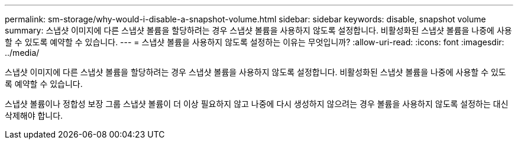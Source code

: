 ---
permalink: sm-storage/why-would-i-disable-a-snapshot-volume.html 
sidebar: sidebar 
keywords: disable, snapshot volume 
summary: 스냅샷 이미지에 다른 스냅샷 볼륨을 할당하려는 경우 스냅샷 볼륨을 사용하지 않도록 설정합니다. 비활성화된 스냅샷 볼륨을 나중에 사용할 수 있도록 예약할 수 있습니다. 
---
= 스냅샷 볼륨을 사용하지 않도록 설정하는 이유는 무엇입니까?
:allow-uri-read: 
:icons: font
:imagesdir: ../media/


[role="lead"]
스냅샷 이미지에 다른 스냅샷 볼륨을 할당하려는 경우 스냅샷 볼륨을 사용하지 않도록 설정합니다. 비활성화된 스냅샷 볼륨을 나중에 사용할 수 있도록 예약할 수 있습니다.

스냅샷 볼륨이나 정합성 보장 그룹 스냅샷 볼륨이 더 이상 필요하지 않고 나중에 다시 생성하지 않으려는 경우 볼륨을 사용하지 않도록 설정하는 대신 삭제해야 합니다.
